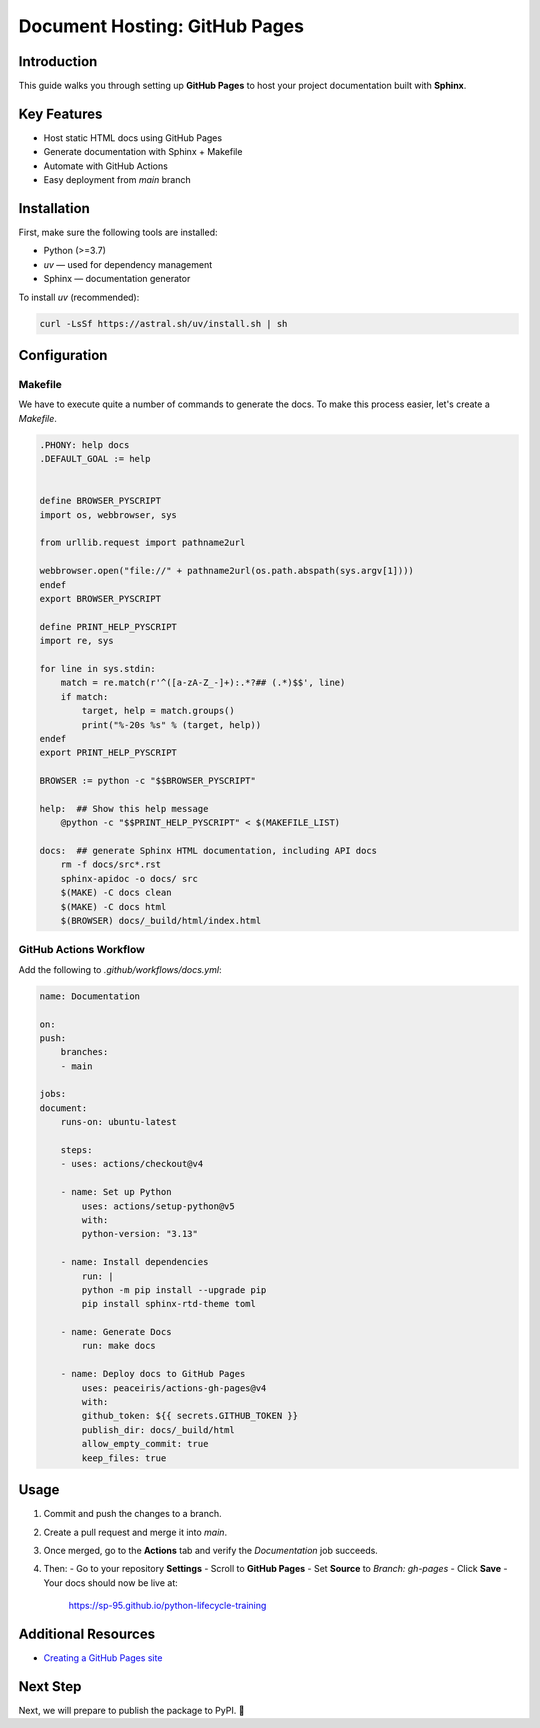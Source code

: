 ==============================
Document Hosting: GitHub Pages
==============================

Introduction
============

This guide walks you through setting up **GitHub Pages** to host your project documentation built with **Sphinx**.

Key Features
============

- Host static HTML docs using GitHub Pages
- Generate documentation with Sphinx + Makefile
- Automate with GitHub Actions
- Easy deployment from `main` branch

Installation
============

First, make sure the following tools are installed:

- Python (>=3.7)
- `uv` — used for dependency management
- Sphinx — documentation generator

To install `uv` (recommended):

.. code-block:: bash

    curl -LsSf https://astral.sh/uv/install.sh | sh

Configuration
=============

Makefile
--------

We have to execute quite a number of commands to generate the docs. To make this process easier, let's create a `Makefile`.

.. code-block:: makefile

    .PHONY: help docs
    .DEFAULT_GOAL := help


    define BROWSER_PYSCRIPT
    import os, webbrowser, sys

    from urllib.request import pathname2url

    webbrowser.open("file://" + pathname2url(os.path.abspath(sys.argv[1])))
    endef
    export BROWSER_PYSCRIPT

    define PRINT_HELP_PYSCRIPT
    import re, sys

    for line in sys.stdin:
        match = re.match(r'^([a-zA-Z_-]+):.*?## (.*)$$', line)
        if match:
            target, help = match.groups()
            print("%-20s %s" % (target, help))
    endef
    export PRINT_HELP_PYSCRIPT

    BROWSER := python -c "$$BROWSER_PYSCRIPT"

    help:  ## Show this help message
        @python -c "$$PRINT_HELP_PYSCRIPT" < $(MAKEFILE_LIST)

    docs:  ## generate Sphinx HTML documentation, including API docs
        rm -f docs/src*.rst
        sphinx-apidoc -o docs/ src
        $(MAKE) -C docs clean
        $(MAKE) -C docs html
        $(BROWSER) docs/_build/html/index.html

GitHub Actions Workflow
-----------------------

Add the following to `.github/workflows/docs.yml`:

.. code-block:: yaml

    name: Documentation

    on:
    push:
        branches:
        - main

    jobs:
    document:
        runs-on: ubuntu-latest

        steps:
        - uses: actions/checkout@v4

        - name: Set up Python
            uses: actions/setup-python@v5
            with:
            python-version: "3.13"

        - name: Install dependencies
            run: |
            python -m pip install --upgrade pip
            pip install sphinx-rtd-theme toml

        - name: Generate Docs
            run: make docs

        - name: Deploy docs to GitHub Pages
            uses: peaceiris/actions-gh-pages@v4
            with:
            github_token: ${{ secrets.GITHUB_TOKEN }}
            publish_dir: docs/_build/html
            allow_empty_commit: true
            keep_files: true

Usage
=====

1. Commit and push the changes to a branch.
2. Create a pull request and merge it into `main`.
3. Once merged, go to the **Actions** tab and verify the `Documentation` job succeeds.
4. Then:
   - Go to your repository **Settings**
   - Scroll to **GitHub Pages**
   - Set **Source** to `Branch: gh-pages`
   - Click **Save**
   - Your docs should now be live at:

     https://sp-95.github.io/python-lifecycle-training

Additional Resources
====================

- `Creating a GitHub Pages site <https://docs.github.com/en/free-pro-team@latest/github/working-with-github-pages/creating-a-github-pages-site>`_

Next Step
=========

Next, we will prepare to publish the package to PyPI. 🎯
